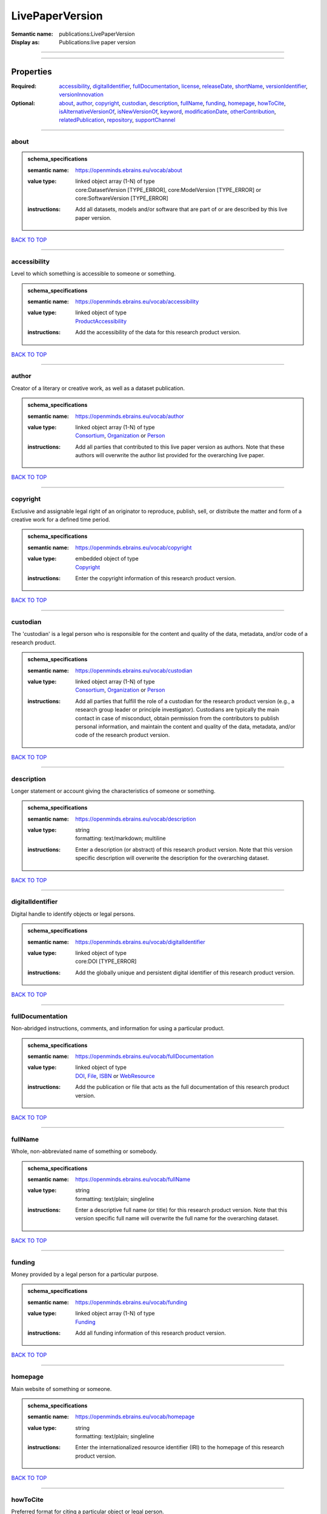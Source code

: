 ################
LivePaperVersion
################

:Semantic name: publications:LivePaperVersion

:Display as: Publications:live paper version


------------

------------

Properties
##########

:Required: `accessibility <accessibility_heading_>`_, `digitalIdentifier <digitalIdentifier_heading_>`_, `fullDocumentation <fullDocumentation_heading_>`_, `license <license_heading_>`_, `releaseDate <releaseDate_heading_>`_, `shortName <shortName_heading_>`_, `versionIdentifier <versionIdentifier_heading_>`_, `versionInnovation <versionInnovation_heading_>`_
:Optional: `about <about_heading_>`_, `author <author_heading_>`_, `copyright <copyright_heading_>`_, `custodian <custodian_heading_>`_, `description <description_heading_>`_, `fullName <fullName_heading_>`_, `funding <funding_heading_>`_, `homepage <homepage_heading_>`_, `howToCite <howToCite_heading_>`_, `isAlternativeVersionOf <isAlternativeVersionOf_heading_>`_, `isNewVersionOf <isNewVersionOf_heading_>`_, `keyword <keyword_heading_>`_, `modificationDate <modificationDate_heading_>`_, `otherContribution <otherContribution_heading_>`_, `relatedPublication <relatedPublication_heading_>`_, `repository <repository_heading_>`_, `supportChannel <supportChannel_heading_>`_

------------

.. _about_heading:

*****
about
*****

.. admonition:: schema_specifications

   :semantic name: https://openminds.ebrains.eu/vocab/about
   :value type: | linked object array \(1-N\) of type
                | core:DatasetVersion \[TYPE_ERROR\], core:ModelVersion \[TYPE_ERROR\] or core:SoftwareVersion \[TYPE_ERROR\]
   :instructions: Add all datasets, models and/or software that are part of or are described by this live paper version.

`BACK TO TOP <LivePaperVersion_>`_

------------

.. _accessibility_heading:

*************
accessibility
*************

Level to which something is accessible to someone or something.

.. admonition:: schema_specifications

   :semantic name: https://openminds.ebrains.eu/vocab/accessibility
   :value type: | linked object of type
                | `ProductAccessibility <https://openminds-documentation.readthedocs.io/en/latest/schema_specifications/controlledTerms/productAccessibility.html>`_
   :instructions: Add the accessibility of the data for this research product version.

`BACK TO TOP <LivePaperVersion_>`_

------------

.. _author_heading:

******
author
******

Creator of a literary or creative work, as well as a dataset publication.

.. admonition:: schema_specifications

   :semantic name: https://openminds.ebrains.eu/vocab/author
   :value type: | linked object array \(1-N\) of type
                | `Consortium <https://openminds-documentation.readthedocs.io/en/latest/schema_specifications/core/actors/consortium.html>`_, `Organization <https://openminds-documentation.readthedocs.io/en/latest/schema_specifications/core/actors/organization.html>`_ or `Person <https://openminds-documentation.readthedocs.io/en/latest/schema_specifications/core/actors/person.html>`_
   :instructions: Add all parties that contributed to this live paper version as authors. Note that these authors will overwrite the author list provided for the overarching live paper.

`BACK TO TOP <LivePaperVersion_>`_

------------

.. _copyright_heading:

*********
copyright
*********

Exclusive and assignable legal right of an originator to reproduce, publish, sell, or distribute the matter and form of a creative work for a defined time period.

.. admonition:: schema_specifications

   :semantic name: https://openminds.ebrains.eu/vocab/copyright
   :value type: | embedded object of type
                | `Copyright <https://openminds-documentation.readthedocs.io/en/latest/schema_specifications/core/data/copyright.html>`_
   :instructions: Enter the copyright information of this research product version.

`BACK TO TOP <LivePaperVersion_>`_

------------

.. _custodian_heading:

*********
custodian
*********

The 'custodian' is a legal person who is responsible for the content and quality of the data, metadata, and/or code of a research product.

.. admonition:: schema_specifications

   :semantic name: https://openminds.ebrains.eu/vocab/custodian
   :value type: | linked object array \(1-N\) of type
                | `Consortium <https://openminds-documentation.readthedocs.io/en/latest/schema_specifications/core/actors/consortium.html>`_, `Organization <https://openminds-documentation.readthedocs.io/en/latest/schema_specifications/core/actors/organization.html>`_ or `Person <https://openminds-documentation.readthedocs.io/en/latest/schema_specifications/core/actors/person.html>`_
   :instructions: Add all parties that fulfill the role of a custodian for the research product version (e.g., a research group leader or principle investigator). Custodians are typically the main contact in case of misconduct, obtain permission from the contributors to publish personal information, and maintain the content and quality of the data, metadata, and/or code of the research product version.

`BACK TO TOP <LivePaperVersion_>`_

------------

.. _description_heading:

***********
description
***********

Longer statement or account giving the characteristics of someone or something.

.. admonition:: schema_specifications

   :semantic name: https://openminds.ebrains.eu/vocab/description
   :value type: | string
                | formatting: text/markdown; multiline
   :instructions: Enter a description (or abstract) of this research product version. Note that this version specific description will overwrite the description for the overarching dataset.

`BACK TO TOP <LivePaperVersion_>`_

------------

.. _digitalIdentifier_heading:

*****************
digitalIdentifier
*****************

Digital handle to identify objects or legal persons.

.. admonition:: schema_specifications

   :semantic name: https://openminds.ebrains.eu/vocab/digitalIdentifier
   :value type: | linked object of type
                | core:DOI \[TYPE_ERROR\]
   :instructions: Add the globally unique and persistent digital identifier of this research product version.

`BACK TO TOP <LivePaperVersion_>`_

------------

.. _fullDocumentation_heading:

*****************
fullDocumentation
*****************

Non-abridged instructions, comments, and information for using a particular product.

.. admonition:: schema_specifications

   :semantic name: https://openminds.ebrains.eu/vocab/fullDocumentation
   :value type: | linked object of type
                | `DOI <https://openminds-documentation.readthedocs.io/en/latest/schema_specifications/core/digitalIdentifier/DOI.html>`_, `File <https://openminds-documentation.readthedocs.io/en/latest/schema_specifications/core/data/file.html>`_, `ISBN <https://openminds-documentation.readthedocs.io/en/latest/schema_specifications/core/digitalIdentifier/ISBN.html>`_ or `WebResource <https://openminds-documentation.readthedocs.io/en/latest/schema_specifications/core/miscellaneous/webResource.html>`_
   :instructions: Add the publication or file that acts as the full documentation of this research product version.

`BACK TO TOP <LivePaperVersion_>`_

------------

.. _fullName_heading:

********
fullName
********

Whole, non-abbreviated name of something or somebody.

.. admonition:: schema_specifications

   :semantic name: https://openminds.ebrains.eu/vocab/fullName
   :value type: | string
                | formatting: text/plain; singleline
   :instructions: Enter a descriptive full name (or title) for this research product version. Note that this version specific full name will overwrite the full name for the overarching dataset.

`BACK TO TOP <LivePaperVersion_>`_

------------

.. _funding_heading:

*******
funding
*******

Money provided by a legal person for a particular purpose.

.. admonition:: schema_specifications

   :semantic name: https://openminds.ebrains.eu/vocab/funding
   :value type: | linked object array \(1-N\) of type
                | `Funding <https://openminds-documentation.readthedocs.io/en/latest/schema_specifications/core/miscellaneous/funding.html>`_
   :instructions: Add all funding information of this research product version.

`BACK TO TOP <LivePaperVersion_>`_

------------

.. _homepage_heading:

********
homepage
********

Main website of something or someone.

.. admonition:: schema_specifications

   :semantic name: https://openminds.ebrains.eu/vocab/homepage
   :value type: | string
                | formatting: text/plain; singleline
   :instructions: Enter the internationalized resource identifier (IRI) to the homepage of this research product version.

`BACK TO TOP <LivePaperVersion_>`_

------------

.. _howToCite_heading:

*********
howToCite
*********

Preferred format for citing a particular object or legal person.

.. admonition:: schema_specifications

   :semantic name: https://openminds.ebrains.eu/vocab/howToCite
   :value type: | string
                | formatting: text/markdown; multiline
   :instructions: Enter the preferred citation text for this research product version. Leave blank if citation text can be extracted from the assigned digital identifier.

`BACK TO TOP <LivePaperVersion_>`_

------------

.. _isAlternativeVersionOf_heading:

**********************
isAlternativeVersionOf
**********************

Reference to an original form where the essence was preserved, but presented in an alternative form.

.. admonition:: schema_specifications

   :semantic name: https://openminds.ebrains.eu/vocab/isAlternativeVersionOf
   :value type: | linked object array \(1-N\) of type
                | publications:LivePaperVersion \[TYPE_ERROR\]
   :instructions: Add all live paper versions that can be used alternatively to this live paper version.

`BACK TO TOP <LivePaperVersion_>`_

------------

.. _isNewVersionOf_heading:

**************
isNewVersionOf
**************

Reference to a previous (potentially outdated) particular form of something.

.. admonition:: schema_specifications

   :semantic name: https://openminds.ebrains.eu/vocab/isNewVersionOf
   :value type: | linked object of type
                | publications:LivePaperVersion \[TYPE_ERROR\]
   :instructions: Add the live paper version preceding this live paper version.

`BACK TO TOP <LivePaperVersion_>`_

------------

.. _keyword_heading:

*******
keyword
*******

Significant word or concept that are representative of something or someone.

.. admonition:: schema_specifications

   :semantic name: https://openminds.ebrains.eu/vocab/keyword
   :value type: | linked object array \(1-N\) of type
                | controlledTerms:ActionStatusType \[TYPE_ERROR\], controlledTerms:AgeCategory \[TYPE_ERROR\], controlledTerms:AnalysisTechnique \[TYPE_ERROR\], controlledTerms:AnatomicalAxesOrientation \[TYPE_ERROR\], controlledTerms:AnatomicalIdentificationType \[TYPE_ERROR\], controlledTerms:AnatomicalPlane \[TYPE_ERROR\], controlledTerms:AnnotationCriteriaType \[TYPE_ERROR\], controlledTerms:AnnotationType \[TYPE_ERROR\], controlledTerms:AtlasType \[TYPE_ERROR\], controlledTerms:AuditoryStimulusType \[TYPE_ERROR\], controlledTerms:BiologicalOrder \[TYPE_ERROR\], controlledTerms:BiologicalProcess \[TYPE_ERROR\], controlledTerms:BiologicalSex \[TYPE_ERROR\], controlledTerms:BreedingType \[TYPE_ERROR\], controlledTerms:CellCultureType \[TYPE_ERROR\], controlledTerms:CellType \[TYPE_ERROR\], controlledTerms:ChemicalMixtureType \[TYPE_ERROR\], controlledTerms:Colormap \[TYPE_ERROR\], controlledTerms:ContributionType \[TYPE_ERROR\], controlledTerms:CranialWindowConstructionType \[TYPE_ERROR\], controlledTerms:CranialWindowReinforcementType \[TYPE_ERROR\], controlledTerms:CriteriaQualityType \[TYPE_ERROR\], controlledTerms:DataType \[TYPE_ERROR\], controlledTerms:DeviceType \[TYPE_ERROR\], controlledTerms:DifferenceMeasure \[TYPE_ERROR\], controlledTerms:Disease \[TYPE_ERROR\], controlledTerms:DiseaseModel \[TYPE_ERROR\], controlledTerms:EducationalLevel \[TYPE_ERROR\], controlledTerms:ElectricalStimulusType \[TYPE_ERROR\], controlledTerms:EthicsAssessment \[TYPE_ERROR\], controlledTerms:ExperimentalApproach \[TYPE_ERROR\], controlledTerms:FileBundleGrouping \[TYPE_ERROR\], controlledTerms:FileRepositoryType \[TYPE_ERROR\], controlledTerms:FileUsageRole \[TYPE_ERROR\], controlledTerms:GeneticStrainType \[TYPE_ERROR\], controlledTerms:GustatoryStimulusType \[TYPE_ERROR\], controlledTerms:Handedness \[TYPE_ERROR\], controlledTerms:Language \[TYPE_ERROR\], controlledTerms:Laterality \[TYPE_ERROR\], controlledTerms:LearningResourceType \[TYPE_ERROR\], controlledTerms:MRIPulseSequence \[TYPE_ERROR\], controlledTerms:MRIWeighting \[TYPE_ERROR\], controlledTerms:MeasuredQuantity \[TYPE_ERROR\], controlledTerms:MeasuredSignalType \[TYPE_ERROR\], controlledTerms:MetaDataModelType \[TYPE_ERROR\], controlledTerms:ModelAbstractionLevel \[TYPE_ERROR\], controlledTerms:ModelScope \[TYPE_ERROR\], controlledTerms:MolecularEntity \[TYPE_ERROR\], controlledTerms:OlfactoryStimulusType \[TYPE_ERROR\], controlledTerms:OperatingDevice \[TYPE_ERROR\], controlledTerms:OperatingSystem \[TYPE_ERROR\], controlledTerms:OpticalStimulusType \[TYPE_ERROR\], controlledTerms:Organ \[TYPE_ERROR\], controlledTerms:OrganismSubstance \[TYPE_ERROR\], controlledTerms:OrganismSystem \[TYPE_ERROR\], controlledTerms:PatchClampVariation \[TYPE_ERROR\], controlledTerms:PreparationType \[TYPE_ERROR\], controlledTerms:ProductAccessibility \[TYPE_ERROR\], controlledTerms:ProgrammingLanguage \[TYPE_ERROR\], controlledTerms:QualitativeOverlap \[TYPE_ERROR\], controlledTerms:SemanticDataType \[TYPE_ERROR\], controlledTerms:Service \[TYPE_ERROR\], controlledTerms:SetupType \[TYPE_ERROR\], controlledTerms:SoftwareApplicationCategory \[TYPE_ERROR\], controlledTerms:SoftwareFeature \[TYPE_ERROR\], controlledTerms:Species \[TYPE_ERROR\], controlledTerms:StimulationApproach \[TYPE_ERROR\], controlledTerms:StimulationTechnique \[TYPE_ERROR\], controlledTerms:SubcellularEntity \[TYPE_ERROR\], controlledTerms:SubjectAttribute \[TYPE_ERROR\], controlledTerms:TactileStimulusType \[TYPE_ERROR\], controlledTerms:Technique \[TYPE_ERROR\], controlledTerms:TermSuggestion \[TYPE_ERROR\], controlledTerms:Terminology \[TYPE_ERROR\], controlledTerms:TissueSampleAttribute \[TYPE_ERROR\], controlledTerms:TissueSampleType \[TYPE_ERROR\], controlledTerms:TypeOfUncertainty \[TYPE_ERROR\], controlledTerms:UBERONParcellation \[TYPE_ERROR\], controlledTerms:UnitOfMeasurement \[TYPE_ERROR\] or controlledTerms:VisualStimulusType \[TYPE_ERROR\]
   :instructions: Add all relevant keywords to this research product version either by adding controlled terms or by suggesting new terms.

`BACK TO TOP <LivePaperVersion_>`_

------------

.. _license_heading:

*******
license
*******

Grant by a party to another party as an element of an agreement between those parties that permits to do, use, or own something.

.. admonition:: schema_specifications

   :semantic name: https://openminds.ebrains.eu/vocab/license
   :value type: | linked object of type
                | core:License \[TYPE_ERROR\]
   :instructions: Add the license of this live paper version.

`BACK TO TOP <LivePaperVersion_>`_

------------

.. _modificationDate_heading:

****************
modificationDate
****************

.. admonition:: schema_specifications

   :semantic name: https://openminds.ebrains.eu/vocab/modificationDate
   :value type: | string
                | formatting: text/plain; singleline
   :instructions: Enter the date and time on which this live paper version was last modified, formatted as 'YYYY-MM-DDThh:mm:ssTZD' (e.g., '2023-02-07T16:00:00+00:00').

`BACK TO TOP <LivePaperVersion_>`_

------------

.. _otherContribution_heading:

*****************
otherContribution
*****************

Giving or supplying of something (such as money or time) as a part or share other than what is covered elsewhere.

.. admonition:: schema_specifications

   :semantic name: https://openminds.ebrains.eu/vocab/otherContribution
   :value type: | embedded object array \(1-N\) of type
                | `Contribution <https://openminds-documentation.readthedocs.io/en/latest/schema_specifications/core/actors/contribution.html>`_
   :instructions: Add any other contributions to this research product version that are not covered under 'author'/'developer' or 'custodian'.

`BACK TO TOP <LivePaperVersion_>`_

------------

.. _relatedPublication_heading:

******************
relatedPublication
******************

Reference to something that was made available for the general public to see or buy.

.. admonition:: schema_specifications

   :semantic name: https://openminds.ebrains.eu/vocab/relatedPublication
   :value type: | linked object array \(1-N\) of type
                | `DOI <https://openminds-documentation.readthedocs.io/en/latest/schema_specifications/core/digitalIdentifier/DOI.html>`_, `HANDLE <https://openminds-documentation.readthedocs.io/en/latest/schema_specifications/core/digitalIdentifier/HANDLE.html>`_, `ISBN <https://openminds-documentation.readthedocs.io/en/latest/schema_specifications/core/digitalIdentifier/ISBN.html>`_, `ISSN <https://openminds-documentation.readthedocs.io/en/latest/schema_specifications/core/digitalIdentifier/ISSN.html>`_, publications:Book \[TYPE_ERROR\], publications:Chapter \[TYPE_ERROR\] or publications:ScholarlyArticle \[TYPE_ERROR\]
   :instructions: Add all further publications besides the full documentation that provide the original context for the production of this research product version (e.g., an original research article that used or produced the data of this research product version).

`BACK TO TOP <LivePaperVersion_>`_

------------

.. _releaseDate_heading:

***********
releaseDate
***********

Fixed date on which a product is due to become or was made available for the general public to see or buy

.. admonition:: schema_specifications

   :semantic name: https://openminds.ebrains.eu/vocab/releaseDate
   :value type: | string
                | formatting: text/plain; singleline
   :instructions: Enter the date (actual or intended) on which this research product version was first release, formatted as 'YYYY-MM-DD'.

`BACK TO TOP <LivePaperVersion_>`_

------------

.. _repository_heading:

**********
repository
**********

Place, room, or container where something is deposited or stored.

.. admonition:: schema_specifications

   :semantic name: https://openminds.ebrains.eu/vocab/repository
   :value type: | linked object of type
                | `FileRepository <https://openminds-documentation.readthedocs.io/en/latest/schema_specifications/core/data/fileRepository.html>`_
   :instructions: Add the file repository of this research product version.

`BACK TO TOP <LivePaperVersion_>`_

------------

.. _shortName_heading:

*********
shortName
*********

Shortened or fully abbreviated name of something or somebody.

.. admonition:: schema_specifications

   :semantic name: https://openminds.ebrains.eu/vocab/shortName
   :value type: | string
                | formatting: text/plain; singleline
   :instructions: Enter a short name (or alias) for this research product version that could be used as a shortened display title (e.g., for web services with too little space to display the full name).

`BACK TO TOP <LivePaperVersion_>`_

------------

.. _supportChannel_heading:

**************
supportChannel
**************

Way of communication used to interact with users or customers.

.. admonition:: schema_specifications

   :semantic name: https://openminds.ebrains.eu/vocab/supportChannel
   :value type: | string array \(1-N\)
                | formatting: text/plain; singleline
   :instructions: Enter all channels through which a user can receive support for handling this research product version.

`BACK TO TOP <LivePaperVersion_>`_

------------

.. _versionIdentifier_heading:

*****************
versionIdentifier
*****************

Term or code used to identify the version of something.

.. admonition:: schema_specifications

   :semantic name: https://openminds.ebrains.eu/vocab/versionIdentifier
   :value type: | string
                | formatting: text/plain; singleline
   :instructions: Enter the version identifier of this research product version.

`BACK TO TOP <LivePaperVersion_>`_

------------

.. _versionInnovation_heading:

*****************
versionInnovation
*****************

Documentation on what changed in comparison to a previously published form of something.

.. admonition:: schema_specifications

   :semantic name: https://openminds.ebrains.eu/vocab/versionInnovation
   :value type: | string
                | formatting: text/markdown; multiline
   :instructions: Enter a short description (or summary) of the novelties/peculiarities of this research product version in comparison to its preceding versions. If this research product version is the first version, you can enter the following disclaimer 'This is the first version of this research product'.

`BACK TO TOP <LivePaperVersion_>`_

------------

